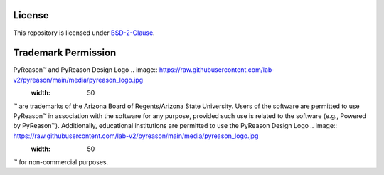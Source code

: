 License
==========

This repository is licensed under `BSD-2-Clause <https://github.com/lab-v2/pyreason/blob/main/LICENSE.md>`_.

Trademark Permission
====================

PyReason™ and PyReason Design Logo .. image:: https://raw.githubusercontent.com/lab-v2/pyreason/main/media/pyreason_logo.jpg
   :width: 50
™ are trademarks of the Arizona Board of Regents/Arizona State University. Users of the software are permitted to use PyReason™ in association with the software for any purpose, provided such use is related to the software (e.g., Powered by PyReason™). Additionally, educational institutions are permitted to use the PyReason Design Logo .. image:: https://raw.githubusercontent.com/lab-v2/pyreason/main/media/pyreason_logo.jpg
   :width: 50
™ for non-commercial purposes.

